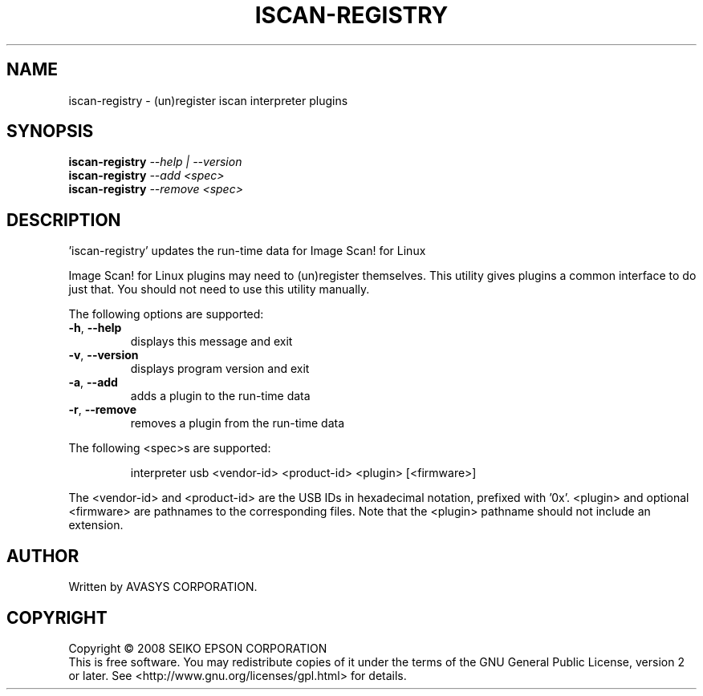 .TH ISCAN-REGISTRY 8 "2011-04-11" "Image Scan! for Linux" "System Administration Utilities"
.SH NAME
iscan-registry \- (un)register iscan interpreter plugins
.SH SYNOPSIS
.B iscan-registry
\fI--help | --version\fR
.br
.B iscan-registry
\fI--add <spec>\fR
.br
.B iscan-registry
\fI--remove <spec>\fR
.SH DESCRIPTION
\&'iscan\-registry' updates the run\-time data for Image Scan! for Linux
.PP
Image Scan! for Linux plugins may need to (un)register themselves.
This utility gives plugins a common interface to do just that.  You
should not need to use this utility manually.
.PP
The following options are supported:
.TP
\fB\-h\fR, \fB\-\-help\fR
displays this message and exit
.TP
\fB\-v\fR, \fB\-\-version\fR
displays program version and exit
.TP
\fB\-a\fR, \fB\-\-add\fR
adds a plugin to the run\-time data
.TP
\fB\-r\fR, \fB\-\-remove\fR
removes a plugin from the run\-time data
.PP
The following <spec>s are supported:
.IP
interpreter usb <vendor\-id> <product\-id> <plugin> [<firmware>]
.PP
The <vendor\-id> and <product\-id> are the USB IDs in hexadecimal
notation, prefixed with '0x'.  <plugin> and optional <firmware>
are pathnames to the corresponding files.
Note that the <plugin> pathname should not include an extension.
.SH AUTHOR
Written by AVASYS CORPORATION.
.SH COPYRIGHT
Copyright \(co 2008  SEIKO EPSON CORPORATION
.br
This is free software.  You may redistribute copies of it under the
terms of the GNU General Public License, version 2 or later.
See <http://www.gnu.org/licenses/gpl.html> for details.
